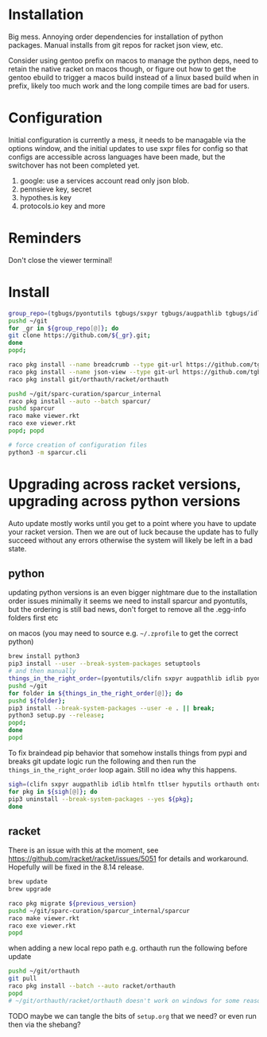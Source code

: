 * Installation
Big mess. Annoying order dependencies for installation of python
packages. Manual installs from git repos for racket json view, etc.

Consider using gentoo prefix on macos to manage the python deps, need
to retain the native racket on macos though, or figure out how to get
the gentoo ebuild to trigger a macos build instead of a linux based
build when in prefix, likely too much work and the long compile times
are bad for users.

* Configuration
Initial configuration is currently a mess, it needs to be managable
via the options window, and the initial updates to use sxpr files for
config so that configs are accessible across languages have been made,
but the switchover has not been completed yet.

1. google: use a services account read only json blob.
2. pennsieve key, secret
3. hypothes.is key
4. protocols.io key and more

* Reminders
Don't close the viewer terminal!

* Install
#+begin_src bash
group_repo=(tgbugs/pyontutils tgbugs/sxpyr tgbugs/augpathlib tgbugs/idlib tgbugs/hyputils tgbugs/orthauth tgbugs/ontquery tgbugs/parsercomb tgbugs/protc SciCrunch/sparc-curation)
pushd ~/git
for _gr in ${group_repo[@]}; do
git clone https://github.com/${_gr}.git;
done
popd;
#+end_src

#+begin_src bash
raco pkg install --name breadcrumb --type git-url https://github.com/tgbugs/racket-breadcrumb.git
raco pkg install --name json-view --type git-url https://github.com/tgbugs/racket-json-view.git
raco pkg install git/orthauth/racket/orthauth

pushd ~/git/sparc-curation/sparcur_internal
raco pkg install --auto --batch sparcur/
pushd sparcur
raco make viewer.rkt
raco exe viewer.rkt
popd; popd

# force creation of configuration files
python3 -m sparcur.cli
#+end_src

* Upgrading across racket versions, upgrading across python versions
Auto update mostly works until you get to a point where you have to update your racket version.
Then we are out of luck because the update has to fully succeed without any errors otherwise
the system will likely be left in a bad state.

** python
updating python versions is an even bigger nightmare due to the installation order issues
minimally it seems we need to install sparcur and pyontutils, but the ordering is still
bad news, don't forget to remove all the .egg-info folders first etc

on macos (you may need to source e.g. =~/.zprofile= to get the correct python)
#+begin_src bash
brew install python3
pip3 install --user --break-system-packages setuptools
# and then manually
things_in_the_right_order=(pyontutils/clifn sxpyr augpathlib idlib pyontutils/htmlfn pyontutils/ttlser hyputils orthauth ontquery parsercomb pyontutils protc/protcur sparc-curation)
pushd ~/git
for folder in ${things_in_the_right_order[@]}; do
pushd ${folder};
pip3 install --break-system-packages --user -e . || break;
python3 setup.py --release;
popd;
done
popd
#+end_src

To fix braindead pip behavior that somehow installs things from pypi
and breaks git update logic run the following and then run the
=things_in_the_right_order= loop again. Still no idea why this happens.
#+begin_src bash
sigh=(clifn sxpyr augpathlib idlib htmlfn ttlser hyputils orthauth ontquery pysercomb pyontutils protcur sparcur)
for pkg in ${sigh[@]}; do
pip3 uninstall --break-system-packages --yes ${pkg};
done
#+end_src

** racket
There is an issue with this at the moment, see
https://github.com/racket/racket/issues/5051 for details and
workaround. Hopefully will be fixed in the 8.14 release.

#+begin_src bash
brew update
brew upgrade

raco pkg migrate ${previous_version}
pushd ~/git/sparc-curation/sparcur_internal/sparcur
raco make viewer.rkt
raco exe viewer.rkt
popd
#+end_src

when adding a new local repo path e.g. orthauth
run the following before update
#+begin_src bash
pushd ~/git/orthauth
git pull
raco pkg install --batch --auto racket/orthauth
popd
# ~/git/orthauth/racket/orthauth doesn't work on windows for some reason?
#+end_src
TODO maybe we can tangle the bits of =setup.org= that we need?
or even run then via the shebang?
